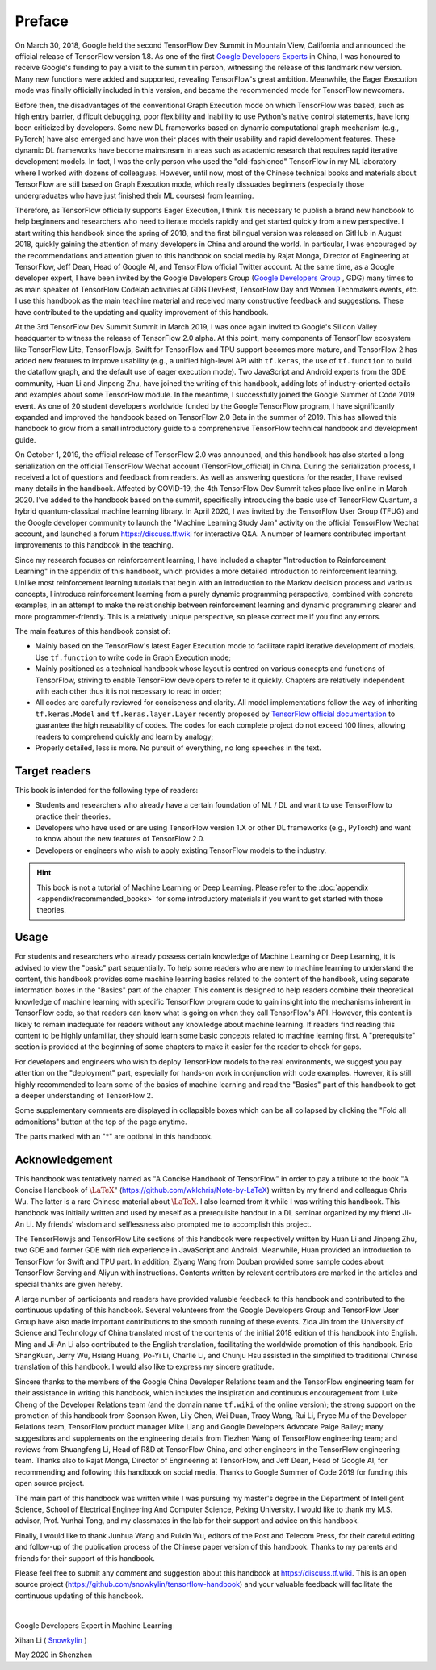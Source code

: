 Preface
=======

On March 30, 2018, Google held the second TensorFlow Dev Summit in Mountain View, California and announced the official release of TensorFlow version 1.8. As one of the first `Google Developers Experts <https://developers.google.com/community/experts>`_ in China, I was honoured to receive Google's funding to pay a visit to the summit in person, witnessing the release of this landmark new version. Many new functions were added and supported, revealing TensorFlow's great ambition. Meanwhile, the Eager Execution mode was finally officially included in this version, and became the recommended mode for TensorFlow newcomers.

Before then, the disadvantages of the conventional Graph Execution mode on which TensorFlow was based, such as high entry barrier, difficult debugging, poor flexibility and inability to use Python's native control statements, have long been criticized by developers. Some new DL frameworks based on dynamic computational graph mechanism (e.g., PyTorch) have also emerged and have won their places with their usability and rapid development features. These dynamic DL frameworks have become mainstream in areas such as academic research that requires rapid iterative development models. In fact, I was the only person who used the "old-fashioned" TensorFlow in my ML laboratory where I worked with dozens of colleagues. However, until now, most of the Chinese technical books and materials about TensorFlow are still based on Graph Execution mode, which really dissuades beginners (especially those undergraduates who have just finished their ML courses) from learning. 

Therefore, as TensorFlow officially supports Eager Execution, I think it is necessary to publish a brand new handbook to help beginners and researchers who need to iterate models rapidly and get started quickly from a new perspective. I start writing this handbook since the spring of 2018, and the first bilingual version was released on GitHub in August 2018, quickly gaining the attention of many developers in China and around the world. In particular, I was encouraged by the recommendations and attention given to this handbook on social media by Rajat Monga, Director of Engineering at TensorFlow, Jeff Dean, Head of Google AI, and TensorFlow official Twitter account. At the same time, as a Google developer expert, I have been invited by the Google Developers Group (`Google Developers Group <https://developers.google.com/community/gdg>`_ , GDG) many times to as main speaker of TensorFlow Codelab activities at GDG DevFest, TensorFlow Day and Women Techmakers events, etc. I use this handbook as the main teachine material and received many constructive feedback and suggestions. These have contributed to the updating and quality improvement of this handbook.

At the 3rd TensorFlow Dev Summit Summit in March 2019, I was once again invited to Google's Silicon Valley headquarter to witness the release of TensorFlow 2.0 alpha. At this point, many components of TensorFlow ecosystem like TensorFlow Lite, TensorFlow.js, Swift for TensorFlow and TPU support becomes more mature, and TensorFlow 2 has added new features to improve usability (e.g., a unified high-level API with ``tf.keras``, the use of ``tf.function`` to build the dataflow graph, and the default use of eager execution mode). Two JavaScript and Android experts from the GDE community, Huan Li and Jinpeng Zhu, have joined the writing of this handbook, adding lots of industry-oriented details and examples about some TensorFlow module. In the meantime, I successfully joined the Google Summer of Code 2019 event. As one of 20 student developers worldwide funded by the Google TensorFlow program, I have significantly expanded and improved the handbook based on TensorFlow 2.0 Beta in the summer of 2019. This has allowed this handbook to grow from a small introductory guide to a comprehensive TensorFlow technical handbook and development guide.

On October 1, 2019, the official release of TensorFlow 2.0 was announced, and this handbook has also started a long serialization on the official TensorFlow Wechat account (TensorFlow_official) in China. During the serialization process, I received a lot of questions and feedback from readers. As well as answering questions for the reader, I have revised many details in the handbook. Affected by COVID-19, the 4th TensorFlow Dev Summit takes place live online in March 2020. I've added to the handbook based on the summit, specifically introducing the basic use of TensorFlow Quantum, a hybrid quantum-classical machine learning library. In April 2020, I was invited by the TensorFlow User Group (TFUG) and the Google developer community to launch the "Machine Learning Study Jam" activity on the official TensorFlow Wechat account, and launched a forum https://discuss.tf.wiki for interactive Q&A. A number of learners contributed important improvements to this handbook in the teaching.

Since my research focuses on reinforcement learning, I have included a chapter "Introduction to Reinforcement Learning" in the appendix of this handbook, which provides a more detailed introduction to reinforcement learning. Unlike most reinforcement learning tutorials that begin with an introduction to the Markov decision process and various concepts, I introduce reinforcement learning from a purely dynamic programming perspective, combined with concrete examples, in an attempt to make the relationship between reinforcement learning and dynamic programming clearer and more programmer-friendly. This is a relatively unique perspective, so please correct me if you find any errors.

The main features of this handbook consist of:

* Mainly based on the TensorFlow's latest Eager Execution mode to facilitate rapid iterative development of models. Use ``tf.function`` to write code in Graph Execution mode;
* Mainly positioned as a technical handbook whose layout is centred on various concepts and functions of TensorFlow, striving to enable TensorFlow developers to refer to it quickly. Chapters are relatively independent with each other thus it is not necessary to read in order;
* All codes are carefully reviewed for conciseness and clarity. All model implementations follow the way of inheriting ``tf.keras.Model`` and ``tf.keras.layer.Layer`` recently proposed by `TensorFlow official documentation <https://www.tensorflow.org/programmers_guide/eager#build_a_model>`_ to guarantee the high reusability of codes. The codes for each complete project do not exceed 100 lines, allowing readers to comprehend quickly and learn by analogy;
* Properly detailed, less is more. No pursuit of everything, no long speeches in the text.

Target readers
^^^^^^^^^^^^^^

This book is intended for the following type of readers:

* Students and researchers who already have a certain foundation of ML / DL and want to use TensorFlow to practice their theories.

* Developers who have used or are using TensorFlow version 1.X or other DL frameworks (e.g., PyTorch) and want to know about the new features of TensorFlow 2.0.

* Developers or engineers who wish to apply existing TensorFlow models to the industry.

.. admonition:: Hint

    This book is not a tutorial of Machine Learning or Deep Learning. Please refer to the :doc:`appendix <appendix/recommended_books>` for some introductory materials if you want to get started with those theories.

Usage
^^^^^

For students and researchers who already possess certain knowledge of Machine Learning or Deep Learning, it is advised to view the "basic" part sequentially. To help some readers who are new to machine learning to understand the content, this handbook provides some machine learning basics related to the content of the handbook, using separate information boxes in the "Basics" part of the chapter. This content is designed to help readers combine their theoretical knowledge of machine learning with specific TensorFlow program code to gain insight into the mechanisms inherent in TensorFlow code, so that readers can know what is going on when they call TensorFlow's API. However, this content is likely to remain inadequate for readers without any knowledge about machine learning. If readers find reading this content to be highly unfamiliar, they should learn some basic concepts related to machine learning first. A "prerequisite" section is provided at the beginning of some chapters to make it easier for the reader to check for gaps.

For developers and engineers who wish to deploy TensorFlow models to the real environments, we suggest you pay attention on the "deployment" part, especially for hands-on work in conjunction with code examples. However, it is still highly recommended to learn some of the basics of machine learning and read the "Basics" part of this handbook to get a deeper understanding of TensorFlow 2.

Some supplementary comments are displayed in collapsible boxes which can be all collapsed by clicking the "Fold all admonitions" button at the top of the page anytime.

The parts marked with an "*" are optional in this handbook.

Acknowledgement
^^^^^^^^^^^^^^^

This handbook was tentatively named as "A Concise Handbook of TensorFlow" in order to pay a tribute to the book "A Concise Handbook of :math:`\text{\LaTeX}`" (https://github.com/wklchris/Note-by-LaTeX) written by my friend and colleague Chris Wu. The latter is a rare Chinese material about :math:`\text{\LaTeX}`. I also learned from it while I was writing this handbook. This handbook was initially written and used by meself as a prerequisite handout in a DL seminar organized by my friend Ji-An Li. My friends' wisdom and selflessness also prompted me to accomplish this project.

The TensorFlow.js and TensorFlow Lite sections of this handbook were respectively written by Huan Li and Jinpeng Zhu, two GDE and former GDE with rich experience in JavaScript and Android. Meanwhile, Huan provided an introduction to TensorFlow for Swift and TPU part. In addition, Ziyang Wang from Douban provided some sample codes about TensorFlow Serving and Aliyun with instructions. Contents written by relevant contributors are marked in the articles and special thanks are given hereby.

A large number of participants and readers have provided valuable feedback to this handbook and contributed to the continuous updating of this handbook. Several volunteers from the Google Developers Group and TensorFlow User Group have also made important contributions to the smooth running of these events. Zida Jin from the University of Science and Technology of China translated most of the contents of the initial 2018 edition of this handbook into English. Ming and Ji-An Li also contributed to the English translation, facilitating the worldwide promotion of this handbook. Eric ShangKuan, Jerry Wu, Hsiang Huang, Po-Yi Li, Charlie Li, and Chunju Hsu assisted in the simplified to traditional Chinese translation of this handbook. I would also like to express my sincere gratitude. 

Sincere thanks to the members of the Google China Developer Relations team and the TensorFlow engineering team for their assistance in writing this handbook, which includes the insipiration and continuous encouragement from Luke Cheng of the Developer Relations team (and the domain name ``tf.wiki`` of the online version); the strong support on the promotion of this handbook from Soonson Kwon, Lily Chen, Wei Duan, Tracy Wang, Rui Li, Pryce Mu of the Developer Relations team, TensorFlow product manager Mike Liang and Google Developers Advocate Paige Bailey; many suggestions and supplements on the engineering details from Tiezhen Wang of TensorFlow engineering team; and reviews from Shuangfeng Li, Head of R&D at TensorFlow China, and other engineers in the TensorFlow engineering team. Thanks also to Rajat Monga, Director of Engineering at TensorFlow, and Jeff Dean, Head of Google AI, for recommending and following this handbook on social media. Thanks to Google Summer of Code 2019 for funding this open source project.

The main part of this handbook was written while I was pursuing my master's degree in the Department of Intelligent Science, School of Electrical Engineering And Computer Science, Peking University. I would like to thank my M.S. advisor, Prof. Yunhai Tong, and my classmates in the lab for their support and advice on this handbook.

Finally, I would like to thank Junhua Wang and Ruixin Wu, editors of the Post and Telecom Press, for their careful editing and follow-up of the publication process of the Chinese paper version of this handbook. Thanks to my parents and friends for their support of this handbook.

Please feel free to submit any comment and suggestion about this handbook at https://discuss.tf.wiki. This is an open source project (https://github.com/snowkylin/tensorflow-handbook) and your valuable feedback will facilitate the continuous updating of this handbook.

|

Google Developers Expert in Machine Learning

Xihan Li ( `Snowkylin <https://snowkylin.github.io>`_ )

May 2020 in Shenzhen
